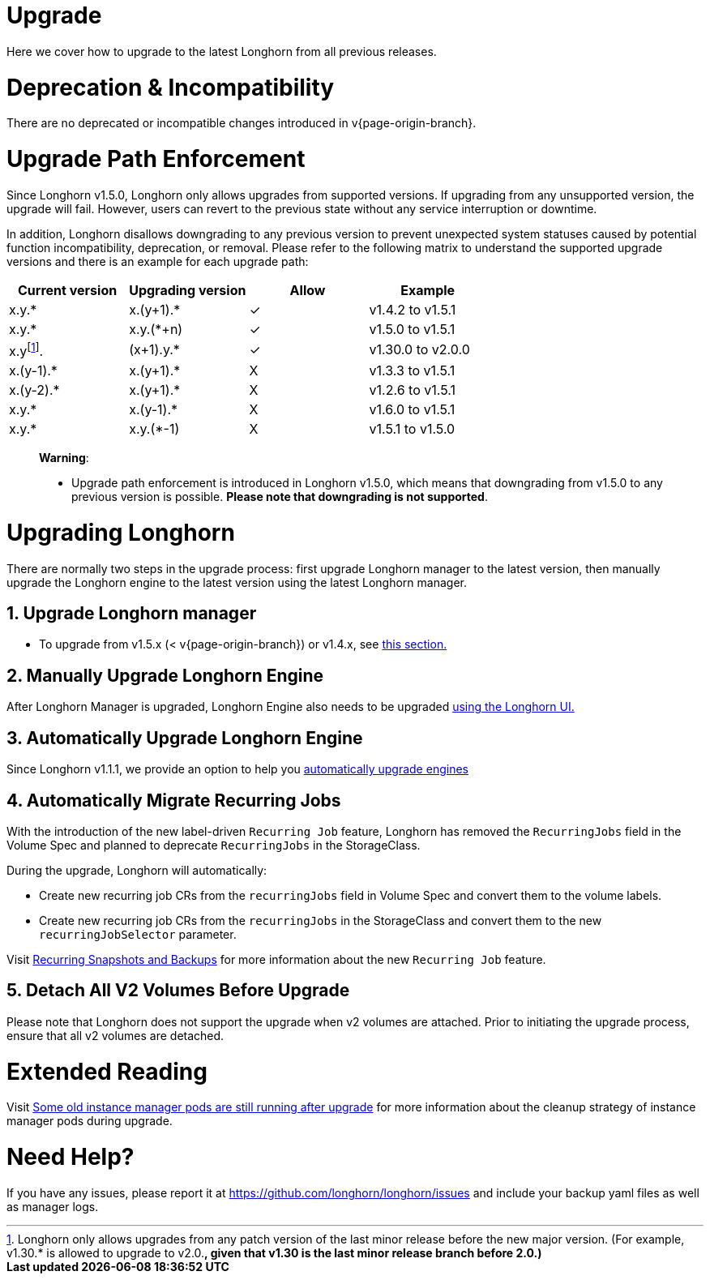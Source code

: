= Upgrade
:doctype: book
:weight: 3
:current-version: {page-origin-branch}

Here we cover how to upgrade to the latest Longhorn from all previous releases.

= Deprecation & Incompatibility

There are no deprecated or incompatible changes introduced in v{current-version}.

= Upgrade Path Enforcement

Since Longhorn v1.5.0, Longhorn only allows upgrades from supported versions. If upgrading from any unsupported version, the upgrade will fail. However, users can revert to the previous state without any service interruption or downtime.

In addition, Longhorn disallows downgrading to any previous version to prevent unexpected system statuses caused by potential function incompatibility, deprecation, or removal. Please refer to the following matrix to understand the supported upgrade versions and there is an example for each upgrade path:

[cols="^,^,^,^"]
|===
| Current version | Upgrading version | Allow | Example

| x.y.*
| x.(y+1).*
| ✓
| v1.4.2  to  v1.5.1

| x.y.*
| x.y.(*+n)
| ✓
| v1.5.0  to  v1.5.1

| x.yfootnote:lastMinorVersion[Longhorn only allows upgrades from any patch version of the last minor release before the new major version. (For example, v1.30.* is allowed to upgrade to v2.0.*, given that v1.30 is the last minor release branch before 2.0.)].*
| (x+1).y.*
| ✓
| v1.30.0 to  v2.0.0

| x.(y-1).*
| x.(y+1).*
| X
| v1.3.3  to  v1.5.1

| x.(y-2).*
| x.(y+1).*
| X
| v1.2.6  to  v1.5.1

| x.y.*
| x.(y-1).*
| X
| v1.6.0  to  v1.5.1

| x.y.*
| x.y.(*-1)
| X
| v1.5.1  to  v1.5.0
|===

____
*Warning*:

* Upgrade path enforcement is introduced in Longhorn v1.5.0, which means that downgrading from v1.5.0 to any previous version is possible. *Please note that downgrading is not supported*.
____

= Upgrading Longhorn

There are normally two steps in the upgrade process: first upgrade Longhorn manager to the latest version, then manually upgrade the Longhorn engine to the latest version using the latest Longhorn manager.

== 1. Upgrade Longhorn manager

* To upgrade from v1.5.x (&lt; v{current-version}) or v1.4.x, see link:./longhorn-manager[this section.]

== 2. Manually Upgrade Longhorn Engine

After Longhorn Manager is upgraded, Longhorn Engine also needs to be upgraded link:./upgrade-engine[using the Longhorn UI.]

== 3. Automatically Upgrade Longhorn Engine

Since Longhorn v1.1.1, we provide an option to help you link:./auto-upgrade-engine[automatically upgrade engines]

== 4. Automatically Migrate Recurring Jobs

With the introduction of the new label-driven `Recurring Job` feature, Longhorn has removed the `RecurringJobs` field in the Volume Spec and planned to deprecate `RecurringJobs` in the StorageClass.

During the upgrade, Longhorn will automatically:

* Create new recurring job CRs from the `recurringJobs` field in Volume Spec and convert them to the volume labels.
* Create new recurring job CRs from the `recurringJobs` in the StorageClass and convert them to the new `recurringJobSelector` parameter.

Visit xref:deploy/snapshots-and-backups/scheduling-backups-and-snapshots.adoc[Recurring Snapshots and Backups] for more information about the new `Recurring Job` feature.

== 5. Detach All V2 Volumes Before Upgrade

Please note that Longhorn does not support the upgrade when v2 volumes are attached. Prior to initiating the upgrade process, ensure that all v2 volumes are detached.

= Extended Reading

Visit https://longhorn.io/kb/troubleshooting-some-old-instance-manager-pods-are-still-running-after-upgrade[Some old instance manager pods are still running after upgrade] for more information about the cleanup strategy of instance manager pods during upgrade.

= Need Help?

If you have any issues, please report it at
https://github.com/longhorn/longhorn/issues and include your backup yaml files
as well as manager logs.
